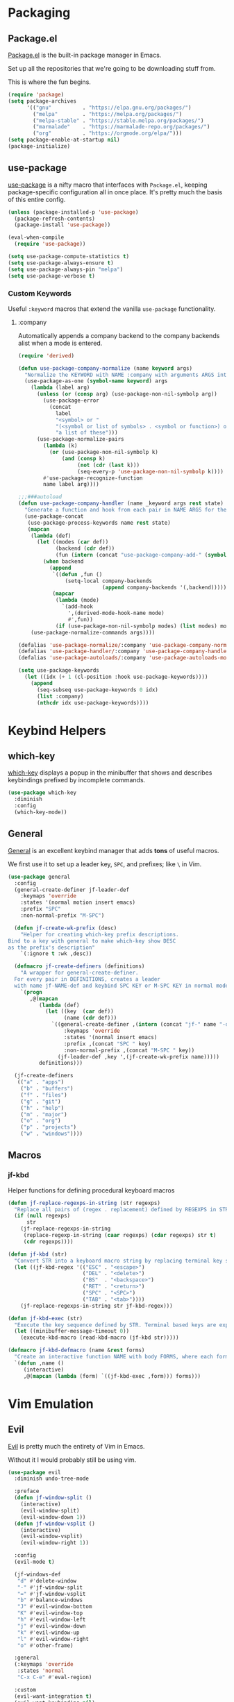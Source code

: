 * Packaging
** Package.el
[[http://wikemacs.org/wiki/Package.el][Package.el]] is the built-in package manager in Emacs.

Set up all the repositories that we're going to be downloading stuff from.

This is where the fun begins.
#+BEGIN_SRC emacs-lisp
  (require 'package)
  (setq package-archives
        '(("gnu"          . "https://elpa.gnu.org/packages/")
          ("melpa"        . "https://melpa.org/packages/")
          ("melpa-stable" . "https://stable.melpa.org/packages/")
          ("marmalade"    . "https://marmalade-repo.org/packages/")
          ("org"          . "https://orgmode.org/elpa/")))
  (setq package-enable-at-startup nil)
  (package-initialize)
#+END_SRC
** use-package
[[https://github.com/jwiegley/use-package][use-package]] is a nifty macro that interfaces with =Package.el=, keeping package-specific
configuration all in once place. It's pretty much the basis of this entire config.
#+BEGIN_SRC emacs-lisp
  (unless (package-installed-p 'use-package)
    (package-refresh-contents)
    (package-install 'use-package))

  (eval-when-compile
    (require 'use-package))

  (setq use-package-compute-statistics t)
  (setq use-package-always-ensure t)
  (setq use-package-always-pin "melpa")
  (setq use-package-verbose t)
#+END_SRC
*** Custom Keywords
Useful =:keyword= macros that extend the vanilla =use-package= functionality.
**** :company
Automatically appends a company backend to the company backends alist when a mode is entered.
#+BEGIN_SRC emacs-lisp
  (require 'derived)

  (defun use-package-company-normalize (name keyword args)
    "Normalize the KEYWORD with NAME :company with arguments ARGS into a list of pairs for the handler."
    (use-package-as-one (symbol-name keyword) args
      (lambda (label arg)
        (unless (or (consp arg) (use-package-non-nil-symbolp arg))
          (use-package-error
            (concat
              label
              "<symbol> or "
              "(<symbol or list of symbols> . <symbol or function>) or "
              "a list of these")))
        (use-package-normalize-pairs
          (lambda (k)
            (or (use-package-non-nil-symbolp k)
                (and (consp k)
                     (not (cdr (last k)))
                     (seq-every-p 'use-package-non-nil-symbolp k))))
          #'use-package-recognize-function
          name label arg))))

  ;;;###autoload
  (defun use-package-company-handler (name _keyword args rest state)
    "Generate a function and hook from each pair in NAME ARGS for the keyword with NAME :company, appending the forms to the ‘use-package’ declaration specified by REST and STATE."
    (use-package-concat
     (use-package-process-keywords name rest state)
     (mapcan
      (lambda (def)
        (let ((modes (car def))
              (backend (cdr def))
              (fun (intern (concat "use-package-company-add-" (symbol-name (cdr def))))))
          (when backend
            (append
             `((defun ,fun ()
                 (setq-local company-backends
                             (append company-backends '(,backend)))))
             (mapcar
              (lambda (mode)
                `(add-hook
                  ',(derived-mode-hook-name mode)
                  #',fun))
              (if (use-package-non-nil-symbolp modes) (list modes) modes))))))
      (use-package-normalize-commands args))))

  (defalias 'use-package-normalize/:company 'use-package-company-normalize)
  (defalias 'use-package-handler/:company 'use-package-company-handler)
  (defalias 'use-package-autoloads/:company 'use-package-autoloads-mode)

  (setq use-package-keywords
    (let ((idx (+ 1 (cl-position :hook use-package-keywords))))
      (append
        (seq-subseq use-package-keywords 0 idx)
        (list :company)
        (nthcdr idx use-package-keywords))))
#+END_SRC
* Keybind Helpers
** which-key
[[https://github.com/justbur/emacs-which-key][which-key]] displays a popup in the minibuffer that shows 
and describes keybindings prefixed by incomplete commands.
#+BEGIN_SRC emacs-lisp
  (use-package which-key
    :diminish
    :config
    (which-key-mode))
#+END_SRC
** General
[[https://github.com/noctuid/general.el][General]] is an excellent keybind manager that adds *tons* of useful macros.

We first use it to set up a leader key, =SPC=, and prefixes; like =\= in Vim.
#+BEGIN_SRC emacs-lisp
  (use-package general
    :config
    (general-create-definer jf-leader-def
      :keymaps 'override
      :states '(normal motion insert emacs)
      :prefix "SPC"
      :non-normal-prefix "M-SPC")

    (defun jf-create-wk-prefix (desc)
      "Helper for creating which-key prefix descriptions.
  Bind to a key with general to make which-key show DESC
  as the prefix's description"
      `(:ignore t :wk ,desc))

    (defmacro jf-create-definers (definitions)
      "A wrapper for general-create-definer.
    For every pair in DEFINITIONS, creates a leader
    with name jf-NAME-def and keybind SPC KEY or M-SPC KEY in normal mode."
      `(progn
         ,@(mapcan
            (lambda (def)
              (let ((key  (car def))
                    (name (cdr def)))
                `((general-create-definer ,(intern (concat "jf-" name "-def"))
                    :keymaps 'override
                    :states '(normal insert emacs)
                    :prefix ,(concat "SPC " key)
                    :non-normal-prefix ,(concat "M-SPC " key))
                  (jf-leader-def ,key ',(jf-create-wk-prefix name)))))
            definitions)))

    (jf-create-definers
     (("a" . "apps")
      ("b" . "buffers")
      ("f" . "files")
      ("g" . "git")
      ("h" . "help")
      ("m" . "major")
      ("o" . "org")
      ("p" . "projects")
      ("w" . "windows"))))
#+END_SRC
** Macros
*** jf-kbd
Helper functions for defining procedural keyboard macros
#+BEGIN_SRC emacs-lisp
  (defun jf-replace-regexps-in-string (str regexps)
    "Replace all pairs of (regex . replacement) defined by REGEXPS in STR."
    (if (null regexps)
        str
      (jf-replace-regexps-in-string
       (replace-regexp-in-string (caar regexps) (cdar regexps) str t)
       (cdr regexps))))

  (defun jf-kbd (str)
    "Convert STR into a keyboard macro string by replacing terminal key sequences with GUI keycodes."
    (let ((jf-kbd-regex '(("ESC" . "<escape>")
                          ("DEL" . "<delete>")
                          ("BS"  . "<backspace>")
                          ("RET" . "<return>")
                          ("SPC" . "<SPC>")
                          ("TAB" . "<tab>"))))
      (jf-replace-regexps-in-string str jf-kbd-regex)))

  (defun jf-kbd-exec (str)
    "Execute the key sequence defined by STR. Terminal based keys are expanded to their graphical counterparts."
    (let ((minibuffer-message-timeout 0))
      (execute-kbd-macro (read-kbd-macro (jf-kbd str)))))

  (defmacro jf-kbd-defmacro (name &rest forms)
    "Create an interactive function NAME with body FORMS, where each form is executed as a keyboard macro."
    `(defun ,name ()
       (interactive)
       ,@(mapcan (lambda (form) `((jf-kbd-exec ,form))) forms)))
#+END_SRC
* Vim Emulation
** Evil
[[https://github.com/emacs-evil/evil][Evil]] is pretty much the entirety of Vim in Emacs.

Without it I would probably still be using vim.
#+BEGIN_SRC emacs-lisp
  (use-package evil
    :diminish undo-tree-mode

    :preface
    (defun jf-window-split ()
      (interactive)
      (evil-window-split)
      (evil-window-down 1))
    (defun jf-window-vsplit ()
      (interactive)
      (evil-window-vsplit)
      (evil-window-right 1))

    :config
    (evil-mode t)

    (jf-windows-def
     "d" #'delete-window
     "-" #'jf-window-split
     "=" #'jf-window-vsplit
     "b" #'balance-windows
     "J" #'evil-window-bottom
     "K" #'evil-window-top
     "h" #'evil-window-left
     "j" #'evil-window-down
     "k" #'evil-window-up
     "l" #'evil-window-right
     "o" #'other-frame)

    :general
    (:keymaps 'override
     :states 'normal
     "C-x C-e" #'eval-region)

    :custom
    (evil-want-integration t)
    (evil-want-keybinding nil)
    (evil-want-fine-undo t))
#+END_SRC
** Evil Collection
[[https://github.com/emacs-evil/evil-collection][Evil Collection]] adds Evil bindings for all the parts of Emacs that Evil
doesn't cover properly by default.
#+BEGIN_SRC emacs-lisp
  (use-package evil-collection
    :after evil
    :config
    (evil-collection-init
     '(calendar
       cmake-mode
       company
       compile
       custom
       debug
       dired
       doc-view
       elisp-mode
       elisp-refs
       eshell
       eval-sexp-fu
       flycheck
       flymake
       grep
       help
       ibuffer
       image
       image-dired
       info
       ivy
       rjsx-mode
       log-view
       man
       neotree
       python
       racer
       realgud
       which-key)))
#+END_SRC
** Evil Extensions
*** Avy
An enhanced version of =f= in Vim.
#+BEGIN_SRC emacs-lisp
  (use-package avy
    :general
    (:keymaps 'override
      :states 'normal
      "C-f" 'avy-goto-char-in-line
      "C-F" 'avy-goto-char))
#+END_SRC
*** Subword
Make boundaries between words in camelCase act as separate words for evil motions.

This is a departure from default vim behavior and down to personal preference;
disable it if you don't like it, however I find it is useful.
#+BEGIN_SRC emacs-lisp
  (use-package subword
    :after evil
    :init
    (define-category ?U "Uppercase")
    (define-category ?u "Lowercase")
    (modify-category-entry (cons ?A ?Z) ?U)
    (modify-category-entry (cons ?a ?z) ?u)

    :config
    (push '(?u . ?U) evil-cjk-word-separating-categories))
#+END_SRC
*** evil-surround
Bind =S= and a delimiter to surround in visual mode.
#+BEGIN_SRC emacs-lisp
(use-package evil-surround
    :after evil
    :diminish
    :config
    (global-evil-surround-mode 1))
#+END_SRC
*** evil-goggles
Flash highlight on evil motions for better visual feedback of what's happening.
#+BEGIN_SRC emacs-lisp
(use-package evil-goggles
    :config
    (evil-goggles-mode)
    (evil-goggles-use-diff-faces))
#+END_SRC
* Emacs
** Defaults
*** Add to Load Path
Create and add a folder to the load path for local lisp files.

The folder itself and all descendants will be added to the path.

These packages will take precedence over other libraries with the same name.
#+BEGIN_SRC emacs-lisp
  (unless (file-exists-p jf-load-path)
    (make-directory jf-load-path))

  (let ((default-directory jf-load-path))
    (setq load-path
          (append
           (let ((load-path (copy-sequence load-path)))
             (append
              (copy-sequence (normal-top-level-add-to-load-path '(".")))
              (normal-top-level-add-subdirs-to-load-path)))
           load-path)))
#+END_SRC
*** File Not Found Functions
Offer to create nonexistant parent folders when a new file is opened
#+BEGIN_SRC emacs-lisp
  (defun jf-create-nonexistant-directories ()
    (let ((parent-directory (file-name-directory buffer-file-name)))
      (when (and (not (file-exists-p parent-directory))
                (y-or-n-p (format "Directory `%s' does not exist. Create it?" parent-directory)))
        (make-directory parent-directory t)))) ; last argument specifies to behave like `mkdir -p'

  (add-to-list 'find-file-not-found-functions #'jf-create-nonexistant-directories)
#+END_SRC
*** Customize Location
Make changes in =M-x customize= go somewhere other than being schlunked into =init.el=.
#+BEGIN_SRC emacs-lisp
  (setq custom-file (concat user-emacs-directory "customize.el"))
  (load custom-file t)
#+END_SRC
*** Disable Bell
Shut up, emacs.
#+BEGIN_SRC emacs-lisp
  (setq ring-bell-function #'ignore)
#+END_SRC
*** Shorter Prompts
Make =yes-or-no= prompts ask for =y-or-n= instead. Saves loads of time™.
#+BEGIN_SRC emacs-lisp
  (defalias 'yes-or-no-p #'y-or-n-p)
#+END_SRC
*** Move Backup Files
By default, emacs gunks up every folder with =file~= backups 
and =#file#= lockfiles. Schlunk them all in =.emacs.d/saves= instead.
#+BEGIN_SRC emacs-lisp
  (let ((save-dir (locate-user-emacs-file "saves")))
    (setq backup-directory-alist
          `((".*" . ,save-dir)))
    (setq auto-save-file-name-transforms
          `((".*" ,(concat save-dir "/") t))))
#+END_SRC
*** Disable lockfiles
On a single user system, lockfiles only serve to prevent concurrent
editing from the same instance.

They are sometimes annoying, so just disable them.
#+BEGIN_SRC emacs-lisp
  (setq create-lockfiles nil)
#+END_SRC
*** Secure auth-source
GPG encrypt stored auth tokens from [[https://www.gnu.org/software/emacs/manual/html_mono/auth.html][auth-source]] instead of storing
them in plaintext.
#+BEGIN_SRC emacs-lisp
  (setq auth-sources '("~/.emacs.d/authinfo.gpg"))
#+END_SRC
*** Use UTF-8
Pleeeease default to UTF-8, Emacs.
#+BEGIN_SRC emacs-lisp
  (setq locale-coding-system 'utf-8)
  (set-terminal-coding-system 'utf-8)
  (set-keyboard-coding-system 'utf-8)
  (set-selection-coding-system 'utf-8)
  (prefer-coding-system 'utf-8)
#+END_SRC
*** Trash when Deleting
Don't permanently delete stuff unless asked.
#+BEGIN_SRC emacs-lisp
  (setq delete-by-moving-to-trash t)
#+END_SRC
*** Open Compressed Files
...automatically.
#+BEGIN_SRC emacs-lisp
  (setq auto-compression-mode t)
#+END_SRC
*** Save Minibuffer History
#+BEGIN_SRC emacs-lisp
  (savehist-mode 1)
  (setq history-length 1000)
#+END_SRC
*** Double Spaces
Why sentences would need double spaces to end I do not know.
#+BEGIN_SRC emacs-lisp
  (set-default 'sentence-end-double-space nil)
#+END_SRC
*** Eval Print Level
Print more stuff when running =C-x C-e= or =(eval-last-sexp)=
#+BEGIN_SRC emacs-lisp
  (setq eval-expression-print-level 100)
#+END_SRC
*** Inhibit GC in Minibuffer
Don't garbage collect while the minibuffer is open, as heavy
things like completion and searches are happening and will
slow down with many garbage collections.
#+BEGIN_SRC emacs-lisp
  (add-hook 'minibuffer-setup-hook #'jf-inhibit-gc)
  (add-hook 'minibuffer-exit-hook  #'jf-resume-gc)
#+END_SRC
*** Default Shell
I use fish and it breaks some things when used as the default shell,
so just explicitly tell emacs to use bash.
#+BEGIN_SRC emacs-lisp
(setq-default shell-file-name "/bin/bash")
#+END_SRC
*** Scratch buffer message
#+BEGIN_SRC emacs-lisp
(setq initial-scratch-message ";; This buffer is for temporary text that is not saved, and for Lisp evaluation.
;; To create a file, visit it with \\[counsel-find-file] and enter text in its buffer.")
#+END_SRC
** UI
*** Font
Set up a nice coding font with ligatures.
#+BEGIN_SRC emacs-lisp
  (add-to-list 'default-frame-alist '(font . "Fira Code 12"))
  (set-face-attribute 'default t :font "Fira Code 12")
#+END_SRC
*** Menu Bar
Disable the useless cruft at the top of the screen.
#+BEGIN_SRC emacs-lisp
  (menu-bar-mode -1)
  (tool-bar-mode -1)
  (scroll-bar-mode -1)
#+END_SRC
*** Modeline
**** Diminish
Adds support for =:diminish= in use-package declarations, which hides a mode from the modeline.
#+BEGIN_SRC emacs-lisp
  (use-package diminish)
#+END_SRC
**** Column Number
Show line and column numbers in the modeline.
#+BEGIN_SRC emacs-lisp
  (setq line-number-mode t)
  (setq column-number-mode t)
#+END_SRC
*** Line Numbers
Use the default emacs relative line numbers, but switch to absolute lines when in insert mode.
#+BEGIN_SRC emacs-lisp
  (add-hook 'prog-mode-hook (lambda () (setq display-line-numbers 'absolute)))
  (add-hook 'evil-insert-state-entry-hook (lambda () (when (bound-and-true-p display-line-numbers) (setq display-line-numbers 'absolute))))
  (add-hook 'evil-insert-state-exit-hook (lambda () (when (bound-and-true-p display-line-numbers) (setq display-line-numbers 'relative))))
  (add-hook 'evil-normal-state-entry-hook (lambda () (when (bound-and-true-p display-line-numbers) (setq display-line-numbers 'relative))))
  (add-hook 'evil-normal-state-entry-hook (lambda () (when (bound-and-true-p display-line-numbers) (setq display-line-numbers 'absolute))))
  (add-hook 'evil-visual-state-entry-hook (lambda () (when (bound-and-true-p display-line-numbers) (setq display-line-numbers 'relative))))
  (add-hook 'evil-visual-state-entry-hook (lambda () (when (bound-and-true-p display-line-numbers) (setq display-line-numbers 'absolute))))
  (add-hook 'display-line-numbers-hook (lambda () (when (evil-normal-state-p) (setq display-line-numbers 'relative))))
#+END_SRC
*** Show Matching Parens
Highlights matching parenthesis when the point is near one
#+BEGIN_SRC emacs-lisp
  (require 'paren)
  (setq show-paren-delay 0)
  (show-paren-mode)
#+END_SRC
*** Scrolling
Scroll smooth-ish-ly instead of jarring jumps.
#+BEGIN_SRC emacs-lisp
  ;;(use-package smooth-scroll
  ;;  :config
  ;;  (smooth-scroll-mode t))
#+END_SRC
*** Dashboard
Show a cool custom dashboard buffer on startup.
#+BEGIN_SRC emacs-lisp
  (use-package dashboard
    :diminish page-break-lines-mode
    :config
    (dashboard-setup-startup-hook)
    (setq initial-buffer-choice (lambda () (get-buffer "*dashboard*")))

    :custom
    (dashboard-startup-banner 'logo)
    (dashboard-banner-logo-title "Welcome to Electronic Macs.")
    (dashboard-items
     '((recents . 5)
       (agenda)
       (bookmarks . 5)
       (registers . 5))))
#+END_SRC
** Themes
*** pywal
Fancy dynamic color scheme generation from desktop wallpapers.

Requires additional setup per-machine.
#+BEGIN_SRC emacs-lisp
  (defvar jf-theme-pywal-path "~/.cache/wal/colors.el" "Path to the colorscheme generated by pywal.")

  (defun jf-theme-pywal ()
    (load-file jf-theme-pywal-path))
#+END_SRC
*** spacemacs
A pretty fancy theme that has lots of supported modes.
#+BEGIN_SRC emacs-lisp
  (unless (package-installed-p 'spacemacs-theme)
    (package-install 'spacemacs-theme))

  (defun jf-theme-spacemacs ()
    (load-theme 'spacemacs-dark))
#+END_SRC
*** Transparency
Sets the window's transparency, to better admire choice wallpapers.

The first number in the alpha section applies when the window is
active, the second when it's inactive.
#+BEGIN_SRC emacs-lisp
  (set-frame-parameter (selected-frame) 'alpha 85)
  (add-to-list 'default-frame-alist '(alpha . 85))
#+END_SRC
*** Helpers
Keep track of the current theme and apply it at startup
#+BEGIN_SRC emacs-lisp
  (defvar jf-theme #'jf-theme-spacemacs "Theme function to call.")

  (defun jf-apply-theme ()
    "Apply the current theme as set by jf-theme."
    (funcall jf-theme))

  (jf-apply-theme)
#+END_SRC
** Keybinds
*** Files
Define and bind functions for managing files, including emacs config files.
#+BEGIN_SRC emacs-lisp
  (defun jf-edit-config ()
    (interactive)
    (find-file jf-config-org-file))

  (defun jf-edit-init ()
    (interactive)
    (find-file jf-init-file))

  (defun jf-reload-config ()
    (interactive)
    (org-babel-load-file jf-config-file))

  (defun jf-byte-compile-config ()
    (interactive)
    (byte-compile-file jf-init-file)
    (byte-compile-file jf-config-file))

  (jf-files-def
    "r"  #'revert-buffer
    "e"  (jf-create-wk-prefix "emacs files")
    "ec" #'jf-edit-config
    "ei" #'jf-edit-init
    "er" #'jf-reload-config
    "eb" #'jf-byte-compile-config)
#+END_SRC
*** Buffers
Define and bind some functions for managing buffers.
#+BEGIN_SRC emacs-lisp
  (defun jf-kill-current-buffer ()
    (interactive)
    (kill-buffer (current-buffer)))
  (defun jf-kill-all-buffers ()
    (interactive)
    (seq-do 'kill-buffer (buffer-list)))

  (jf-buffers-def
    "B" 'ibuffer
    "c" 'jf-kill-current-buffer
    "C" 'jf-kill-all-buffers)
#+END_SRC
* Organization
** Capture Templates
All capture templates, from tasks to bookmarks. Capture dispatch is invoked with `SPC o c`.
*** Tasks
#+BEGIN_SRC emacs-lisp
  (setq jf-org-capture-task-templates
        '(("t" "Todo")
          ("tg" "General" entry
           (file "refile.org")
           "**** TODO %^{task}\n%U\n%a\n%?\n")
          ("tt" "General (Date)" entry
           (file "refile.org")
           "**** TODO %^{task}\n%U\nDue: %^t\n%a\n%?\n")
          ("tT" "General (Date+Time)" entry
           (file "refile.org")
           "**** TODO %^{task}\n%U\nDue: %^T\n%a\n%?\n")
          ("tst" "School" entry
           (file "refile.org")
           "**** TODO %^{task}\n%U\n%a\nDue: %^t\nClass: %^{class}\n%?\n")
          ("tss" "School (Date)" entry
           (file "refile.org")
           "**** TODO %^{todo}\n%U\n%a\nDue: %^t\nClass: %^{class}\n%?\n")
          ("tsS" "School (Date+Time)" entry
           (file "refile.org")
           "**** TODO %^{todo}\n%U\n%a\nDue: %^T\nClass: %^{class}\n%?\n")
          ("n" "Note" entry
           (file "refile.org")
           "** %? :NOTE:\n%U\n%a\n")))
#+END_SRC
*** Bookmarks
#+BEGIN_SRC emacs-lisp
  (setq jf-org-capture-bookmark-templates
        '(("b" "Bookmark" entry
           (file "refile.org")
           "** [[%^{link}][%^{name}]] :LINK:\n%U\n%?")))
#+END_SRC
*** Personal
#+BEGIN_SRC emacs-lisp
  (setq jf-org-capture-personal-templates
        '(("j" "Journal")
          ("jj" "Journal Entry" entry
           (file+olp+datetree "journal.org")
           "**** Today's Events\n%?")
          ("jt" "Thoughts" entry
           (file+olp+datetree "journal.org")
           "**** Thought\n%^g%^{summary}\n%U\n%?")
          ("jd" "Dream Journal Entry" entry
           (file+olp+datetree "journal.org")
           "**** Today's Dreams %^g\n%?")))
#+END_SRC
*** Protocol
#+BEGIN_SRC emacs-lisp
  (setq jf-org-capture-protocol-templates
        '(("w" "Website [Protocol]" entry
           (file "refile.org")
           "** [[%:link][%:description%?]] :LINK:\n%U\n%a\n%i\n%?")))
#+END_SRC
*** All
Tie it all together.
#+BEGIN_SRC emacs-lisp
  (setq jf-org-capture-templates
        (append
         jf-org-capture-task-templates
         jf-org-capture-personal-templates
         jf-org-capture-bookmark-templates
         jf-org-capture-protocol-templates))
#+END_SRC
*** Hooks
Temporarily widens the capture mode buffer and loads the tag completion alist with
the full buffer tags.
#+BEGIN_SRC emacs-lisp
  (defun jf-update-capture-tags ()
    (save-restriction
      (widen)
      (setq-local org-tag-alist (org-get-buffer-tags))))
#+END_SRC
** Structure Templates
Defines expansions with =<= followed by a string in org-mode.

For example, =<el TAB= will insert an elisp source block.
*** Source Blocks
#+BEGIN_SRC emacs-lisp
  (setq jf-org-source-structure-templates
        '(("el" "#+BEGIN_SRC emacs-lisp\n?\n#+END_SRC")
          ("ipy" "#+BEGIN_SRC ipython :session :results raw drawer\n?\n#+END_SRC")))
#+END_SRC
*** Structure
#+BEGIN_SRC emacs-lisp
  (setq jf-org-structure-templates '())
#+END_SRC
*** All
Tie it all together.
#+BEGIN_SRC emacs-lisp
  (setq jf-org-structure-templates
        (append
         jf-org-structure-templates
         jf-org-source-structure-templates))
#+END_SRC
** Structure Editing
*** Refile/Copy Targets
Goodize the refiling targets to allow refiling and copying to arbitrary subtrees.

Useful within org-capture to refile to a specific deeper heading in a file.
#+BEGIN_SRC emacs-lisp
  (defun jf-org-deep-refile ()
    (interactive)
    (setq-local org-refile-targets '((nil :maxlevel . 5)
                                     (org-agenda-files :maxlevel . 3)))
    (setq-local org-refile-use-outline-path t)
    (org-refile))
  (defun jf-org-deep-copy ()
    (interactive)
    (setq-local org-refile-targets '((nil :maxlevel . 5)
                                     (org-agenda-files :maxlevel . 3)))
    (setq-local org-refile-use-outline-path t)
    (org-copy))
#+END_SRC
** TODOs
*** States
Add some additional TODO states (=C-c C-t= on a heading).

The general workflow is TODO -> NEXT -> DONE, with some exceptions like WAITING and CANCELLED.
#+BEGIN_SRC emacs-lisp
  (setq jf-org-todo-keywords
        '((sequence "TODO(t)" "NEXT(n)" "|" "DONE(d)")
          (sequence "WAITING(w@/!)" "HOLD(h@/!)" "|" "CANCELLED(c@/!)" "MEETING")))

  (setq jf-org-todo-faces
        '(("TODO" :foreground "red" :weight bold)
          ("NEXT" :foreground "blue" :weight bold)
          ("DONE" :foreground "forest green" :weight bold)
          ("WAITING" :foreground "orange" :weight bold)
          ("HOLD" :foreground "magenta" :weight bold)
          ("CANCELLED" :foreground "forest green" :weight bold)
          ("MEETING" :foreground "forest green" :weight bold)
          ("PHONE" :foreground "forest green" :weight bold)))
#+END_SRC
*** Tags and Triggers
- Moving a task to CANCELLED adds a CANCELLED tag
- Moving a task to WAITING adds a WAITING tag
- Moving a task to HOLD adds WAITING and HOLD tags
- Moving a task to a done state removes WAITING and HOLD tags
- Moving a task to TODO removes WAITING, CANCELLED, and HOLD tags
- Moving a task to NEXT removes WAITING, CANCELLED, and HOLD tags
- Moving a task to DONE removes WAITING, CANCELLED, and HOLD tags
#+BEGIN_SRC emacs-lisp
  (setq jf-org-todo-state-tags-triggers
        '((("CANCELLED" ("CANCELLED" . t))
           ("WAITING" ("WAITING" . t))
           ("HOLD" ("WAITING") ("HOLD" . t))
           (done ("WAITING") ("HOLD"))
           ("TODO" ("WAITING") ("CANCELLED") ("HOLD"))
           ("NEXT" ("WAITING") ("CANCELLED") ("HOLD"))
           ("DONE" ("WAITING") ("CANCELLED") ("HOLD")))))
#+END_SRC
** Evil org
Spice up org mode with some deliciously evil bindings.
#+BEGIN_SRC emacs-lisp
  (use-package evil-org
    :after (evil org)
    :hook (org-mode . evil-org-mode)
    :config
    (evil-org-set-key-theme '(navigation insert textobjects additional calendar))
    (require 'evil-org-agenda)
    (evil-org-agenda-set-keys))
#+END_SRC
** Pretty bullets
Make bullets indent content and look choice
#+BEGIN_SRC emacs-lisp
  (use-package org-bullets
    :after org
    :hook (org-mode . org-bullets-mode))
#+END_SRC
** Org
Keep org-mode up to date straight from the cow's utters.
If the manual is not on your computer, it's [[https://orgmode.org/manual/][here]].
#+BEGIN_SRC emacs-lisp
  (use-package org
    :pin org
    :mode ("\\.org\\'" . org-mode)
    :hook ((org-mode . org-indent-mode)
           (org-capture-mode . evil-insert-state)
           (org-capture-mode . jf-update-capture-tags)
           (org-babel-after-execute . org-display-inline-images))

    :config
    ;; Needed to save clock history across emacs
    (org-clock-persistence-insinuate)

    :general
    (jf-major-def
      :keymaps 'org-mode-map
      "e" 'org-export-dispatch
      "a" 'org-attach)
    (jf-org-def
      "a" 'org-agenda
      "A" 'org-archive-to-archive-sibling
      "c" 'org-capture
      "C i" 'org-clock-in
      "C o" 'org-clock-out
      "C c" 'org-clock-cancel
      "l" 'org-insert-link
      "L" 'org-store-link
      "b" 'org-switchb
      "r" 'jf-org-deep-refile
      "R" 'jf-org-deep-copy)

    :custom
    ;; Base options
    (org-directory "~/Sync/org" "Default directory for all things org")
    (org-default-notes-file "notes.org")
    ;; Agenda
    (org-agenda-files '("~/Sync/org/"))
    (org-agenda-include-diary t)
    (org-clock-persist 'history "Save clock history across emacs")
    ;; TODO and capture stuff
    (org-todo-keywords jf-org-todo-keywords)
    (org-todo-keyword-faces jf-org-todo-faces)
    (org-todo-state-tags-triggers jf-org-todo-state-tags-triggers)
    (org-use-fast-todo-selection t "Use a prefix key instead of manual cycling for TODOs")
    (org-capture-templates jf-org-capture-templates)
    ;; Code Stuff
    (org-structure-template-alist (append org-structure-template-alist jf-org-structure-templates))
    (org-babel-load-languages '((emacs-lisp . t) (ipython . t)))
    (org-src-window-setup 'current-window "Edit source code in the current window")
    (org-src-fontify-natively t "Highlight syntax in source blocks")
    (org-latex-listings 'minted "Export org source blocks as code envs, not {verbose}")
    (org-latex-packages-alist '(("" "minted")) "Add the minted package for code blocks to all org files")
    (org-latex-to-pdf-process '("latexmk -e '$latex=q/latex %O -shell-escape %S/' -f pdf %f") "Use a single call to latexmk for export")
    (org-treat-S-cursor-todo-selection-as-state-change nil "Disable S-cursor on TODOs to prevent avoiding the transition hooks")
    (org-confirm-babel-evaluate nil "Don't ask every single time if I *really* want to evaluate that source block")
    (org-startup-with-inline-images t "Load inline images when first opening a buffer"))
#+END_SRC
* Communication
* Web
* Tools
** Fuzzy Matching
Most facilities are provided by [[https://github.com/abo-abo/swiper][Ivy]] and friends, which build on existing emacs commands.
*** Smex
While the actual smex command is not in use, 
counsel-M-x will use it for sorting by usage.
#+BEGIN_SRC emacs-lisp
(use-package smex)
#+END_SRC
*** Ivy
[[https://github.com/abo-abo/swiper][Ivy]] has most of the buffer-related commands.
#+BEGIN_SRC emacs-lisp
  (use-package ivy
    :init
    (defun jf-kill-current-buffer ()
      (interactive)
      (kill-buffer (current-buffer)))
    (defun jf-kill-all-buffers ()
      (interactive)
      (seq-do 'kill-buffer (buffer-list)))

    :general
    (jf-buffers-def
      "b" 'ivy-switch-buffer
      "v" 'ivy-push-view
      "V" 'ivy-pop-view)

    :custom
    (ivy-use-virtual-buffers t)
    (ivy-count-format "%d/%d"))
#+END_SRC
*** Counsel
A collection of ivy enhanced versions of common Emacs commands.

Bind up some useful ones.
#+BEGIN_SRC emacs-lisp
  (use-package counsel
    :general
    ("M-x" 'counsel-M-x)
    (jf-leader-def
      :states 'normal
      "x" 'counsel-M-x)
    (jf-files-def
      "f" 'counsel-find-file)
    (jf-help-def
      "a" 'counsel-apropos
      "f" 'counsel-describe-function
      "k" 'describe-key
      "K" 'counsel-descbinds
      "l" 'counsel-find-library
      "s" 'counsel-info-lookup-symbol
      "u" 'counsel-unicode-char
      "v" 'counsel-describe-variable))
#+END_SRC
*** Swiper
An ivy-ified replacement for isearch.
#+BEGIN_SRC emacs-lisp
  (use-package swiper
    :after evil
    :general
    (:keymaps 'override
      :states 'normal
      "/" 'swiper
      "n" 'evil-search-previous
      "N" 'evil-search-next))
#+END_SRC

** Neotree
A cool toggleable directory structure sidebar.
It needs icon fonts, installed with =M-x all-the-icons-install-fonts=.
#+BEGIN_SRC emacs-lisp
  (use-package all-the-icons)
  (use-package neotree
    :after all-the-icons
    :general
    (jf-apps-def
      "t" 'neotree-toggle)
    :custom
    (neo-theme (if (display-graphic-p) 'icons 'arrow)))
#+END_SRC
** Ranger
Brings the glory of [[https://github.com/ralesi/ranger.el][Ranger]] to Emacs.
#+BEGIN_SRC emacs-lisp
  (use-package ranger
    :commands (ranger deer))
#+END_SRC
** Sunshine
Allows retrieving OpenWeatherMap forecasts in the minibuffer.
#+BEGIN_SRC emacs-lisp
  (use-package sunshine
    :commands sunshine-forecast
    :general
    (jf-apps-def
     "w" #'sunshine-forecast)
    :custom
    (sunshine-location "Piscataway, US")
    (sunshine-units 'metric)
    (sunshine-appid "7caf100277f14845e7f354c6590a09cb")
    (sunshine-show-icons t))
#+END_SRC
** Kubernetes
A porcelain like magit for kubernetes.
#+BEGIN_SRC emacs-lisp
  ;;(use-package kubernetes
  ;;    :commands kubernetes-overview)

  ;;(use-package kubernetes-evil
  ;;    :after kubernetes)
#+END_SRC
* Programming
** Formatting
*** Word Wrap
Add a command for setting the word wrap column. When enabled, use =M-q= to wrap the current block.
#+BEGIN_SRC emacs-lisp
  (defun jf-word-wrap (column)
    "Enable auto refill mode at COLUMN."
    (interactive "nFill column: ")
    (setq-local fill-column column)
    (refill-mode))

  (defun jf-word-wrap-off ()
    "Disable auto refill mode."
    (interactive)
    (refill-mode))
#+END_SRC
*** Indentation
How code should be 'dented.
**** Defaults
Set some *sane* defaults for indentation.
#+BEGIN_SRC emacs-lisp
(setq jf-tab-width 4)
(setq-default python-indent-offset jf-tab-width)
(setq-default evil-shift-width jf-tab-width)
(setq-default c-basic-offset jf-tab-width)
; Disable annoying electric indent of previous lines
(setq-default electric-indent-inhibit t)
; Eat the whole tab when I press backspace
(setq backward-delete-char-untabify-method 'hungry)
#+END_SRC
**** Helpers
Define some useful helper functions related to indentation used later in the config.
#+BEGIN_SRC emacs-lisp
  (defun jf-indent-tabs (width)
    (interactive "nTab width: ")
    (setq tab-width width)
    (local-set-key (kbd "TAB") 'tab-to-tab-stop)
    (setq indent-tabs-mode t))

  (defun jf-indent-spaces (num)
    (interactive "nNumber of spaces: ")
    (setq js2-basic-offset num)
    (setq tab-width num)
    (setq indent-tabs-mode nil))

  (setq-default indent-tabs-mode nil)
  (setq-default tab-width 4)

  ;; Default to 4 spaces
  (add-hook 'prog-mode-hook #'jf-indent-4-spaces)

  ;; Define functions for every level of indent that might need hooking
  (cl-macrolet
      ((jf-define-indent-funs (widths)
         `(progn
            ,@(mapcan
               (lambda (num)
                 `((defun ,(intern (concat "jf-indent-" (number-to-string num) "-spaces")) ()
                     (jf-indent-spaces ,num))
                   (defun ,(intern (concat "jf-indent-tabs-" (number-to-string num))) ()
                     (jf-indent-tabs ,num))))
               widths))))
    (jf-define-indent-funs (2 4 8)))

  ;; TODO: Replace with dedicated whitespace config
  (setq whitespace-style '(face tabs tab-mark trailing))
  (custom-set-faces
     '(whitespace-tab ((t (:foreground "#636363")))))

  ;; Make tabs visible
  (setq whitespace-display-mappings
     '((tab-mark 9 [124 9] [92 9])))

  (add-hook 'prog-mode-hook #'whitespace-mode)
#+END_SRC
*** Parentheses
**** Smartparens
[[https://github.com/Fuco1/smartparens][Smartparens]] handles electric parens and navigation for languages that aren't lispy.
#+BEGIN_SRC emacs-lisp
  (use-package smartparens
    :diminish
    :commands smartparens-mode
    :config
    (require 'smartparens-config))
#+END_SRC
**** ParEdit
And [[https://www.emacswiki.org/emacs/ParEdit][ParEdit]] handles the rest.
#+BEGIN_SRC emacs-lisp
  (use-package paredit
    :diminish
    :commands enable-paredit-mode)
#+END_SRC
**** Lispyville
And now Lispyville handles the rest.
#+BEGIN_SRC emacs-lisp
  (use-package lispyville
    :commands lispyville-mode
    :config
    (lispyville-set-key-theme
     '(operators
       c-w
       slurp/barf-cp
       commentary
       (escape insert)
       (additional-movement normal visual motion))))
#+END_SRC
**** Evil-Cleverparens
[[https://github.com/luxbock/evil-cleverparens][Evil-Cleverparens]] adds additional features to Evil all about
working with sexps, including keeping parens balanced when
using commands like =dd=.
#+BEGIN_SRC emacs-lisp
  (use-package evil-cleverparens
    :diminish
    :commands evil-cleverparens-mode)
#+END_SRC
**** Activation
Add a hook to enable paren helper modes for any prog-mode buffer
#+BEGIN_SRC emacs-lisp
  (defun jf-paren-mode ()
    "Pick a suitable parenthesis mode for the current major mode."
    (electric-pair-mode)
    (if (member major-mode '(emacs-lisp-mode
                             lisp-mode
                             lisp-interaction-mode
                             scheme-mode))
        (lispyville-mode)
      (smartparens-mode)))

  (add-hook 'prog-mode-hook #'jf-paren-mode)
#+END_SRC
**** Helpers
Helpers for wrangling sexps
#+BEGIN_SRC emacs-lisp
  (jf-kbd-defmacro jf-wrap-fn-inline
    "ESC i C-q { RET TAB ESC jI} SPC ESC k^")

  (jf-kbd-defmacro jf-wrap-fn-line
    "ESC kA SPC C-q { ESC jjI} SPC ESC k^")

  (jf-kbd-defmacro jf-wrap-fn-sexp
    "ESC i C-q { RET TAB ESC )i} ESC i RET ESC k^")
#+END_SRC
*** Whitespace
**** ws-butler
Unobtrusively cleans up whitespace before EOLs 
as you edit, stopping the noisy commits generated 
from blanket trimming entire files.
#+BEGIN_SRC emacs-lisp
  (use-package ws-butler
    :hook (prog-mode . ws-butler-mode))
#+END_SRC
*** pretty-mode
[[https://github.com/pretty-mode/pretty-mode][pretty-mode]] redisplays parts of the Emacs buffer as pretty symbols.
#+BEGIN_SRC emacs-lisp
  (use-package pretty-mode
    :hook (prog-mode . pretty-mode)
    :config
    (pretty-deactivate-groups '(:equality
                                :ordering
                                :ordering-double
                                :ordering-triple
                                :arrows
                                :arrows-twoheaded
                                :punctuation
                                :logic
                                :sets))

    (pretty-activate-groups '(:sub-and-superscripts
                              :greek
                              :arithmetic-nary)))
#+END_SRC

*** Prettify-Symbols-Mode
Allows custom unicode replacement of symbols. Fill in the gaps where
pretty-mode left off. See list of unicode symbols that can be used [[https://en.wikipedia.org/wiki/Mathematical_operators_and_symbols_in_Unicode][here]].
**** Python
#+BEGIN_SRC emacs-lisp
  (defun jf-prettify-python ()
    (dolist (pair
           ;; Syntax
          '(("def" .      #x2131)
           ("not" .      #x2757)
           ("in" .       #x2208)
           ("not in" .   #x2209)
           ("return" .   #x27fc)
           ("yield" .    #x27fb)
           ("for" .      #x2200)
           ;; Base Types
           ("int" .      #x2124)
           ("float" .    #x211d)
           ("str" .      #x1d54a)
           ("True" .     #x1d54b)
           ("False" .    #x1d53d)
           ;; Mypy
           ("Dict" .     #x1d507)
           ("List" .     #x2112)
           ("Tuple" .    #x2a02)
           ("Set" .      #x2126)
           ("Iterable" . #x1d50a)
           ("Any" .      #x2754)
           ("Union" .    #x22c3)))
      (push pair prettify-symbols-alist)))

  (add-hook 'python-mode-hook #'prettify-symbols-mode)
  (add-hook 'python-mode-hook #'jf-prettify-python)
#+END_SRC
*** Pretty fonts
Enables ligatures from fira-code to be used with prettify-symbols-mode.
#+BEGIN_SRC emacs-lisp
  (use-package pretty-fonts
    :load-path jf-load-path
    :config
    (pretty-fonts-add-hook 'prog-mode-hook pretty-fonts-fira-code-alist)
    (pretty-fonts-add-hook 'org-mode-hook pretty-fonts-fira-code-alist)
    (pretty-fonts-set-fontsets-for-fira-code))
#+END_SRC
*** Rainbow Delimiters
Make it easier to spot sexp depth by pairing matching delimiters with rainbow colors.
#+BEGIN_SRC emacs-lisp
  (use-package rainbow-delimiters
    :hook (prog-mode . rainbow-delimiters-mode))
#+END_SRC
** Checkers
*** Flycheck
Flycheck highlights syntax errors in a few languages.
#+BEGIN_SRC emacs-lisp
  (use-package flycheck
    :hook (prog-mode . flycheck-mode)
    :custom (flycheck-disabled-checkers '(emacs-lisp-checkdoc)))
#+END_SRC
*** Column 80 Highlight
Add a hotkey for highlighting column 80 in prog-mode
#+BEGIN_SRC emacs-lisp
  (use-package fill-column-indicator
    :init
    (setq fci-rule-use-dashes t)
    (setq fci-rule-column 80)
    :general
    (jf-major-def
      :keymaps 'prog-mode-map
      "8" 'fci-mode))
#+END_SRC

** Completion
*** Company
Company auto-completes stuff in the buffer, and company-quickhelp shows 
documentation popups when idling on a completion candidate.
#+BEGIN_SRC emacs-lisp
  (use-package company
    :hook (prog-mode . company-mode)
    :general
    (:keymaps 'company-active-map
              "C-SPC" 'company-abort)

    :custom
    (company-maximum-prefix-length 2)
    (company-idle-delay 0.2 "Decrease idle delay"))

  (use-package company-quickhelp
    :after company
    :hook (company-mode . company-quickhelp-mode))
#+END_SRC
** Snippets
Yasnippet adds support for custom snippets, invoked by inputting a prefix and pressing =TAB=.
#+BEGIN_SRC emacs-lisp
  (use-package yasnippet
    :hook (prog-mode . yas-minor-mode)
    :custom
    (yas-snippet-dirs
     '("~/.emacs.d/snippets"
       "~/.emacs.d/elpa/yasnippet-snippets-0.6/snippets")))
#+END_SRC
** Debugging
*** Realgud
[[https://github.com/realgud/realgud][Realgud]] is a modular frontend for many debuggers, right in Emacs.
#+BEGIN_SRC emacs-lisp
  (use-package realgud
    :commands
    (realgud:gdb
     realgud:lldb
     realgud:node-inspect
     realgud:pdb
     realgud:trepan3k))
#+END_SRC
*** RMSbolt
[[https://github.com/emacsmirror/rmsbolt][RMSbolt]] Shows disassembly in a buffer next to code, highlighting relevant regions.
#+BEGIN_SRC emacs-lisp
  (use-package rmsbolt
    :commands rmsbolt-mode)
#+END_SRC
** Git
*** Magit
**** Core
It's magic git!
Keybinds [[https://github.com/emacs-evil/evil-magit][here]]
#+BEGIN_SRC emacs-lisp
  (use-package magit
    :general
    (jf-git-def
      "b" 'magit-blame-addition
      "B" 'magit-blame-reverse
      "s" 'magit-status)
    (:keymaps 'magit-status-mode-map
      "i" 'jf-lcsr-issue-dispatch)
    :config
    (jf-lcsr-setup))
#+END_SRC
It's *evil* magic git!
#+BEGIN_SRC emacs-lisp
(use-package evil-magit
  :after (evil magit))
#+END_SRC
**** LCSR Issues
My workplace has a very specific git workflow that basically boils
down to creating =issue/$id/$description= and branching off it to
=issue/$id/$person= for each developer, then merging back to the base.
What follows are some workflow automation functions and integrations
for dealing with this.
***** Constants
#+BEGIN_SRC emacs-lisp
  (defvar jf-lcsr-me "jwf78")
#+END_SRC
***** Predicates
#+BEGIN_SRC emacs-lisp
  (defun jf-lcsr-branch-base-p (branch)
    (string-match "^\\(origin/\\)?issue/[0-9]\\{2,4\\}/[A-Za-z-]+$" branch))

  (defun jf-lcsr-branch-user-p (branch)
    (string-match "^\\(origin/\\)?issue/[0-9]\\{2,4\\}/[a-z]\\{2,3\\}[0-9]\\{1,5\\}$" branch))

  (defun jf-lcsr-branch-origin-p (branch)
    (string-match "^origin/issue/[0-9]\\{2,4\\}/[A-Za-z-]+$" branch))

  (defun jf-lcsr-branch-my-p (branch)
    (and (jf-lcsr-branch-user-p branch) (string= jf-lcsr-me (jf-lcsr-branch-tag branch))))

  (defun jf-lcsr-branch-p (branch)
    (or (jf-lcsr-branch-base-p branch) (jf-lcsr-branch-user-p branch)))

  (defun jf-lcsr-branch-id= (a b)
    (string= (jf-lcsr-branch-id a) (jf-lcsr-branch-id b)))
#+END_SRC
***** Splitting/Joining
#+BEGIN_SRC emacs-lisp
  (defun jf-lcsr-branch (id tag)
    (string-join `("issue" ,id ,tag) "/"))

  (defun jf-lcsr-branch-id (branch)
    (let ((lst (split-string branch "/")))
      (if (jf-lcsr-branch-origin-p branch)
          (elt lst 2)
        (elt lst 1))))

  (defun jf-lcsr-branch-tag (branch)
    (let ((lst (split-string branch "/")))
      (if (jf-lcsr-branch-origin-p branch)
          (elt lst 3)
        (elt lst 2))))
#+END_SRC
***** Listing/Searching
#+BEGIN_SRC emacs-lisp
  (defun jf-lcsr-branches ()
    (seq-filter #'jf-lcsr-branch-p (magit-list-branch-names)))

  (defun jf-lcsr-base-branches ()
    (seq-filter #'jf-lcsr-branch-base-p (jf-lcsr-branches)))

  (defun jf-lcsr-find-id (id branches)
    (seq-find
     (lambda (b) (string= (jf-lcsr-branch-id b) id))
     branches))

  (defun jf-lcsr-find-tag (tag branches)
    (seq-find
     (lambda (b) (string= (jf-lcsr-branch-tag b) tag))
     branches))
#+END_SRC
***** Navigation
#+BEGIN_SRC emacs-lisp
  (defun jf-lcsr-branch-to-base (branch)
    (if (jf-lcsr-branch-user-p branch)
        (jf-lcsr-find-id (jf-lcsr-branch-id branch) (jf-lcsr-base-branches))
      branch))

  (defun jf-lcsr-branch-to-my (branch)
    (jf-lcsr-branch (jf-lcsr-branch-id branch) jf-lcsr-me))

  (defun jf-lcsr-branch-to-toggle (branch)
    (if (jf-lcsr-branch-base-p branch)
        (jf-lcsr-branch-to-my branch)
      (jf-lcsr-branch-to-base branch)))

  (defun jf-lcsr-checkout-base ()
    (interactive)
    (magit-checkout (jf-lcsr-branch-to-base (magit-get-current-branch))))

  (defun jf-lcsr-checkout-my ()
    (interactive)
    (magit-checkout (jf-lcsr-branch-to-my (magit-get-current-branch))))

  (defun jf-lcsr-checkout-toggle ()
    (interactive)
    (magit-checkout (jf-lcsr-branch-to-toggle (magit-get-current-branch))))

  (defun jf-lcsr-checkout-id (id)
    (interactive
     (list
      (completing-read
       "ID: "
       (mapcar (lambda (b) (jf-lcsr-branch-id b))
               (jf-lcsr-base-branches)))))
    (magit-checkout
     (jf-lcsr-find-id id (jf-lcsr-base-branches))))

  (defun jf-lcsr-checkout-tag (tag)
    (interactive
     (list
      (completing-read
       "Tag: "
       (mapcar (lambda (b) (jf-lcsr-branch-tag b))
               (jf-lcsr-base-branches)))))
    (magit-checkout
     (jf-lcsr-find-tag tag (jf-lcsr-base-branches))))
#+END_SRC
***** Commits
#+BEGIN_SRC emacs-lisp
  (defun jf-lcsr-prepend-id (msg branch)
    (if (jf-lcsr-branch-p branch)
        (concat "#" (jf-lcsr-branch-id branch) " " msg)
      msg))

  (defun jf-lcsr-commit-message (msg)
    (jf-lcsr-prepend-id msg (magit-get-current-branch)))

  (defun jf-lcsr-merge-message (current source)
    (let ((message (concat "Merge branch " source " into " current)))
      (if (jf-lcsr-branch-id= source current)
          (jf-lcsr-prepend-id message current)
        (jf-lcsr-prepend-id (jf-lcsr-prepend-id message source) current))))

  (defun jf-lcsr-commit (msg)
    (interactive "sMessage: ")
    (let ((default-directory (magit-toplevel)))
      (magit-run-git
       "commit"
       `(,(concat "-m" (jf-lcsr-commit-message msg))))))

  (defun jf-lcsr-merge-toggle ()
    (interactive)
    (let ((current (magit-get-current-branch))
          (source (jf-lcsr-branch-to-toggle (magit-get-current-branch))))
      (magit-run-git-async
       "merge"
       `(,(concat "-m " (jf-lcsr-merge-message current source))) source)))

  (defun jf-lcsr-mergeback ()
    (interactive)
    (jf-lcsr-checkout-base)
    (jf-lcsr-merge-toggle))

  (defun jf-lcsr-merge (source)
    (interactive
     (list
      (completing-read
       "Branch: "
       (magit-list-branch-names))))
    (magit-run-git-async
     "merge"
     `(,(concat "-m " (jf-lcsr-merge-message (magit-get-current-branch) source))) source))
#+END_SRC
***** Issues
#+BEGIN_SRC emacs-lisp
  (defun jf-lcsr-issue-new (id tag source)
    (interactive
     (list
      (read-string "ID: ")
      (read-string "Tag: ")
      (let ((input
             (completing-read
              "Branch Off (default master): "
              (mapcar (lambda (b) (jf-lcsr-branch-tag b))
                      (jf-lcsr-base-branches))
              nil nil nil nil "master")))
        (if (string= input "master")
            input
          (jf-lcsr-find-tag input (jf-lcsr-base-branches))))))
    (let ((base-branch (jf-lcsr-branch id tag))
          (my-branch (jf-lcsr-branch id jf-lcsr-me)))
      (magit-branch-create base-branch source)
      (magit-checkout base-branch)
      (magit-branch-create my-branch base-branch)
      (magit-checkout my-branch)))
#+END_SRC
***** Tracking
#+BEGIN_SRC emacs-lisp
  (defvar jf-lcsr-dir (expand-file-name "lcsr" user-emacs-directory))
  (defvar jf-lcsr-today-file (expand-file-name "today.org" "lcsr"))
  (defvar jf-lcsr-next-file (expand-file-name "next.org" "lcsr"))
  (defvar jf-lcsr-notes-file (expand-file-name "notes.org" "lcsr"))

  (defun jf-lcsr-log-ensure ()
    (unless (file-exists-p jf-lcsr-dir)
      (make-directory jf-lcsr-dir))
    (unless (file-exists-p jf-lcsr-today-file)
      (with-temp-buffer (write-file jf-lcsr-today-file)))
    (unless (file-exists-p jf-lcsr-next-file)
      (with-temp-buffer (write-file jf-lcsr-next-file)))
    (unless (file-exists-p jf-lcsr-notes-file)
      (with-temp-buffer (write-file jf-lcsr-notes-file))))

  (defun jf-lcsr-log-clear ()
    (interactive)
    (when (file-exists-p jf-lcsr-today-file)
      (delete-file jf-lcsr-today-file))
    (when (file-exists-p jf-lcsr-next-file)
      (delete-file jf-lcsr-next-file))
    (when (file-exists-p jf-lcsr-notes-file)
      (delete-file jf-lcsr-notes-file)))

  (defun jf-lcsr-log (file msg)
    (append-to-file (concat "- " msg "\n") nil file))

  (defun jf-lcsr-log-now (msg)
    (interactive "sToday: ")
    (jf-lcsr-log-ensure)
    (jf-lcsr-log jf-lcsr-today-file msg))

  (defun jf-lcsr-log-next (msg)
    (interactive "sNext: ")
    (jf-lcsr-log-ensure)
    (jf-lcsr-log jf-lcsr-next-file msg))

  (defun jf-lcsr-log-note (msg)
    (interactive "sNote: ")
    (jf-lcsr-log-ensure)
    (jf-lcsr-log jf-lcsr-notes-file msg))

  (defun jf-lcsr-log-report-file ()
    (expand-file-name (concat "report-" (format-time-string "%Y-%m-%d") ".org")
                      "lcsr"))

  (defun jf-lcsr-hours ()
    (concat
     "\n"
     (pcase (format-time-string "%a")
       ("Mon" "In:  09:00\nOut: 13:00\nIn:  15:00\nOut: 19:00")
       ("Tue" "In:  09:00\nOut: 19:00")
       ("Wed" "In:  15:00\nOut: 19:00")
       ("Thu" "In:  09:00\nOut: 19:00")
       ("Fri" "In:  11:30\nOut: 15:00\nIn:  17:00\nOut: 19:00"))
     "\n\n"))

  (defun jf-lcsr-log-read-file (file)
    (with-temp-buffer
      (insert-file-contents-literally file)
      (buffer-string)))

  (defun jf-lcsr-log-buffer ()
    (let ((buffer (create-file-buffer (jf-lcsr-log-report-file))))
      (with-current-buffer buffer
        (org-mode)
        (org-time-stamp-inactive)
        (insert
         (concat
          (jf-lcsr-hours)
          "* What I did today:\n"
          (jf-lcsr-log-read-file jf-lcsr-today-file)
          "\n* What I will do next:\n"
          (jf-lcsr-log-read-file jf-lcsr-next-file)
          ;; TODO: Only include notes if there are any
          "\n* Notes:\n"
          (jf-lcsr-log-read-file jf-lcsr-notes-file)))
        (pop-to-buffer buffer))))

  (defun jf-lcsr-log-finalize ()
    (interactive)
    (jf-lcsr-log-buffer)
    ;(jf-lcsr-log-clear)
    )
#+END_SRC
***** Transient
#+BEGIN_SRC emacs-lisp
  (define-transient-command jf-lcsr-issue-dispatch ()
    ["Issues"
     ("i" "Create Issue" jf-lcsr-issue-new)]
    ["Navigation"
     ("b b" "Checkout Feature <-> User" jf-lcsr-checkout-toggle)
     ("b i" "Checkout ID" jf-lcsr-checkout-id)
     ("b t" "Checkout Tag" jf-lcsr-checkout-tag)]
    ["Commits"
     ("c" "Commit with Tag" jf-lcsr-commit)
     ("m t" "Merge Feature <-> User" jf-lcsr-merge-toggle)
     ("m b" "Merge User -> Feature" jf-lcsr-mergeback)
     ("m m" "Merge" jf-lcsr-merge)]))
#+END_SRC
*** Forge
Magic GitHub facilities for git forges such as GitHub and GitLab!
#+BEGIN_SRC emacs-lisp
  (use-package forge
    :after magit)
#+END_SRC
*** Smeargle
Highlights regions in files by last update time.
Older regions are more whitey and newer regions are more blacky.
#+BEGIN_SRC emacs-lisp
  (use-package smeargle
    :general
    (jf-git-def
      "H t" 'smeargle
      "H h" 'smeargle-commits
      "H c" 'smeargle-clear))
#+END_SRC
** Projects
*** Projectile
Projectile provides project-level features like make shortcuts and
file switching
#+BEGIN_SRC emacs-lisp
  (use-package projectile
    :defer t
    :preface
    (defvar jf-projects-path "~/Documents/dev")

    :general
    (jf-leader-def
     "p" '(:keymap projectile-command-map))

    :config
    (projectile-mode 1)
    ;; Discover projects in jf-projects-path
    (let ((subdirs (directory-files jf-projects-path t)))
      (dolist (dir subdirs)
        (unless (member (file-name-nondirectory dir) '(".." "."))
          (when (file-directory-p dir)
            (let ((default-directory dir)
                  (projectile-cached-project-root dir))
              (when (projectile-project-p)
                (projectile-add-known-project (projectile-project-root))))))))

    :custom
    (projectile-completion-system 'ivy)
    (projectile-project-search-path (list jf-projects-path)))
#+END_SRC
*** Projectile ibuffer
Groups buffers in ibuffer by their project root directory.
#+BEGIN_SRC emacs-lisp
  (use-package ibuffer-projectile
    :preface
    (defun jf-ibuffer-hook ()
      (ibuffer-projectile-set-filter-groups)
      (unless (eq ibuffer-sorting-mode 'alphabetic)
        (ibuffer-do-sort-by-alphabetic)))
    :hook (ibuffer . #'jf-ibuffer-hook))
#+END_SRC
** Languages
*** Language Server Protocol
Mode for integration with lots of language servers, interacting with company,
flycheck, projectile, and the works.
#+BEGIN_SRC emacs-lisp
  (use-package lsp-mode
    :commands lsp)

  (use-package lsp-ui
    :commands lsp-ui-mode)

  (use-package company-lsp
    :commands company-lsp)
#+END_SRC
*** Fish
Mode for editing of scripts for the fish shell.
#+BEGIN_SRC emacs-lisp
  (use-package fish-mode
    :mode "\\.fish\\'")
#+END_SRC
*** Markdown
Mode for editing markdown.
#+BEGIN_SRC emacs-lisp
  (use-package markdown-mode
    :mode "\\.md\\'")
#+END_SRC
*** Python
**** Jedi
Auto completion in python-mode.
#+BEGIN_SRC emacs-lisp
  (use-package company-jedi
    :company python-mode)
#+END_SRC
**** ob-ipython
Allows embedding ipython in org mode files. See the [[https://github.com/gregsexton/ob-ipython][github]] for tips, tricks, and tutorials.
#+BEGIN_SRC emacs-lisp
  (use-package ob-ipython)
#+END_SRC
*** Javascript
rjsx-mode includes a javascript mode with support for react jsx files.
#+BEGIN_SRC emacs-lisp
  (use-package rjsx-mode
    :pin melpa
    :mode "\\.js\\'"
    :interpreter "node")
#+END_SRC
*** Web
Web-mode should give everything you need for a web-dev major mode.
Company integration is done with company-web.
#+BEGIN_SRC emacs-lisp
  (use-package web-mode
    :mode ("\\.html\\'"
           "\\.php\\'"
           "\\.blade\\.")
    :custom
    (web-mode-code-indent-offset 4)
    (web-mode-indent-style 4))

  (use-package company-web
    :company web-mode)
#+END_SRC
*** JSON
Mode for editing JSON files.
#+BEGIN_SRC emacs-lisp
  (use-package json-mode
    :mode "\\.json\\'")
#+END_SRC
*** YAML
Mode for editing YAML files.
#+BEGIN_SRC emacs-lisp
  (use-package yaml-mode
    :mode "\\.yaml\\'")
#+END_SRC
*** Arch PKGBUILD
Mode for editing PKGBUILD files.
#+BEGIN_SRC emacs-lisp
  (use-package pkgbuild-mode
    :mode ".*PKGBUILD\\'")
#+END_SRC
*** LaTeX
**** AUCTeX
AUCTeX is a major mode for editing TeX.
Company completions are handled by company-auctex and company-math.
#+BEGIN_SRC emacs-lisp
  (use-package tex
    :defer t
    :ensure auctex
    :general
    (jf-major-def
     :keymaps 'TeX-mode-map
     "e" 'TeX-command-run-all)

    :custom
    (TeX-auto-save t))

  (use-package company-auctex
    :company LaTeX-mode)

  (use-package company-math
    :company ((TeX-mode . company-math-symbols-latex)
              (TeX-mode . company-math-symbols-unicode)
              (TeX-mode . company-latex-commands)))
#+END_SRC
**** Cdlatex
cdlatex adds better TeX-specific template expansions and other niceties.
***** Environment
#+BEGIN_SRC emacs-lisp
  (setq jf-cdlatex-envs nil)
#+END_SRC
***** Commands
#+BEGIN_SRC emacs-lisp
  (setq jf-cdlatex-commands nil)
#+END_SRC
***** Math Symbols
#+BEGIN_SRC emacs-lisp
  (setq jf-cdlatex-symbols
        '((?I ("\\infty"))))
#+END_SRC
***** Setup
#+BEGIN_SRC emacs-lisp
  (use-package cdlatex
    :hook (LaTeX-mode . cdlatex-mode)
    :preface
    (defun jf-larger-latex ()
      (interactive)
      (setq org-format-latex-options (plist-put org-format-latex-options :scale 1.5)))
    :custom
    (cdlatex-env-alist jf-cdlatex-envs)
    (cdlatex-command-alist jf-cdlatex-commands)
    (cdlatex-math-symbol-alist jf-cdlatex-symbols))
#+END_SRC
*** Rust
#+BEGIN_SRC emacs-lisp
  (use-package rust-mode
    :mode "\\.rs\\'"
    :general)

  (use-package flycheck-rust
    :after flycheck
    :hook (rust-mode . flycheck-rust-setup))

  (use-package racer
    :hook ((rust-mode . racer-mode)
           (rust-mode . eldoc-mode))
    :custom
    (racer-cmd "~/.cargo/bin/racer")
    (racer-rust-src-path "~/.rustup/toolchains/nightly-x86_64-unknown-linux-gnu/lib/rustlib/src/rust/src"))

  (use-package cargo
    :hook (rust-mode . cargo-minor-mode)
    :general
    (jf-major-def
     :keymaps 'rust-mode-map
     "b b" #'cargo-process-build
     "b r" #'cargo-process-run
     "b t" #'cargo-process-test))
#+END_SRC
*** C/C++
**** Irony
Irony handles enhanced C/C++ operations powered by clang
company-irony for company integration
#+BEGIN_SRC emacs-lisp
  (use-package irony
    :hook ((c-mode c++-mode) . irony-mode)
           (irony-mode . irony-cdb-autosetup-compile-options))

  (use-package flycheck-irony
    :after flycheck
    :hook (irony-mode . flycheck-irony-setup))

  (use-package company-irony
    :company irony-mode)

  (use-package company-irony-c-headers
    :company irony-mode)
#+END_SRC
*** Lua
#+BEGIN_SRC emacs-lisp
  (use-package lua-mode
    :mode "\\.lua\\'")

  (use-package company-lua
    :company lua-mode)
#+END_SRC
*** Elixir
#+BEGIN_SRC emacs-lisp
  (use-package elixir-mode
      :mode "\\.exs?\\'"
      :hook (elixir-mode . lsp))
#+END_SRC
*** Java
**** Eclim
Secretly actually use eclipse in the background in the form of eclimd
for all of the IDE like features.
#+BEGIN_SRC emacs-lisp
  (use-package eclim
    :hook ((java-mode . eclim-mode)
           (java-mode . jf-indent-4-spaces))
    :custom
    (eclimd-default-workspace "~/Documents/dev/workspace")
    (eclimd-autostart-with-default-workspace t)
    (eclimd-autostart t))

  (use-package company-emacs-eclim
    :company java-mode)
#+END_SRC
**** Gradle
The std:: java build system
#+BEGIN_SRC emacs-lisp
  (use-package gradle-mode
    :commands (gradle-mode)
    :preface
    (defun jf-gradle-run-main ()
      (gradle-execute "run"))
    :general
    (jf-major-def
      :keymaps 'gradle-mode-map
      "b b" #'gradle-build
      "b r" #'jf-gradle-run-main))
#+END_SRC
*** GLSL
Support for editing GLSL shader files.
#+BEGIN_SRC emacs-lisp
  (use-package glsl-mode
    :mode ("\\.vert\\'"
           "\\.frag\\'"
           "\\.comp\\'"
           "\\.glsl\\'"))

  (use-package company-glsl
    :company glsl-mode)
#+END_SRC
*** Hoon
Mode for the Urbit programming language.
#+BEGIN_SRC emacs-lisp
  ;;(add-hook 'hoon-mode
  ;;          (lambda ()
  ;;            (define-key hoon-mode-map (kbd "C-c r") 'hoon-eval-region-in-urb)
  ;;            (define-key hoon-mode-map (kbd "C-c b") 'hoon-eval-buffer-in-urb))
  ;;            (jf-indent-spaces 2))
#+END_SRC
